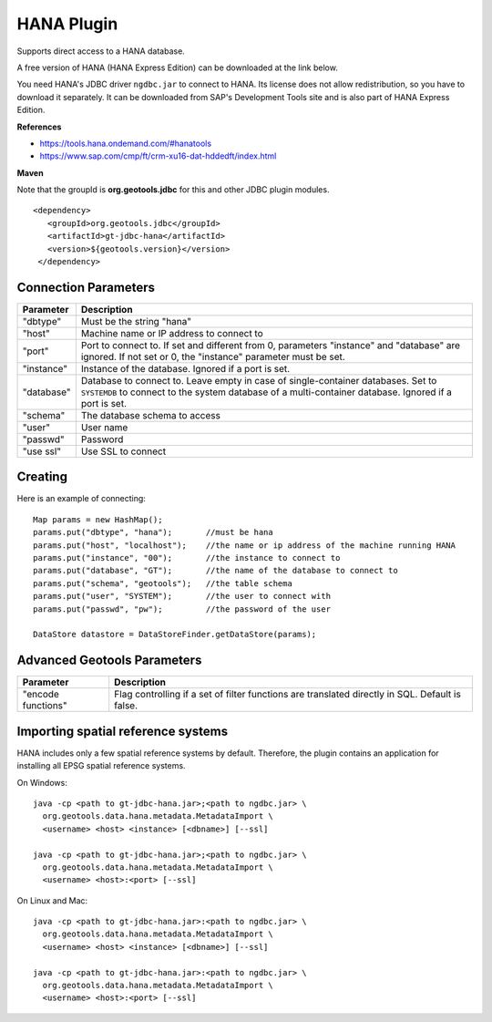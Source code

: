 HANA Plugin
-----------

Supports direct access to a HANA database.

A free version of HANA (HANA Express Edition) can be downloaded at the link below.

You need HANA's JDBC driver ``ngdbc.jar`` to connect to HANA. Its license does not allow redistribution, so you have to download it separately. It can be downloaded from SAP's Development Tools site and is also part of HANA Express Edition.

**References**

* https://tools.hana.ondemand.com/#hanatools
* https://www.sap.com/cmp/ft/crm-xu16-dat-hddedft/index.html

**Maven**
   
Note that the groupId is **org.geotools.jdbc** for this and other JDBC plugin modules.

::

   <dependency>
      <groupId>org.geotools.jdbc</groupId>
      <artifactId>gt-jdbc-hana</artifactId>
      <version>${geotools.version}</version>
    </dependency>

Connection Parameters
^^^^^^^^^^^^^^^^^^^^^

============== ============================================
Parameter      Description
============== ============================================
"dbtype"       Must be the string "hana"
"host"         Machine name or IP address to connect to
"port"         Port to connect to. If set and different from 0, parameters "instance" and "database" are ignored. If not set or 0, the "instance" parameter must be set.
"instance"     Instance of the database. Ignored if a port is set.
"database"     Database to connect to. Leave empty in case of single-container databases. Set to ``SYSTEMDB`` to connect to the system database of a multi-container database. Ignored if a port is set.
"schema"       The database schema to access
"user"         User name
"passwd"       Password
"use ssl"      Use SSL to connect
============== ============================================

Creating
^^^^^^^^

Here is an example of connecting::
  
  Map params = new HashMap();
  params.put("dbtype", "hana");       //must be hana
  params.put("host", "localhost");    //the name or ip address of the machine running HANA
  params.put("instance", "00");       //the instance to connect to
  params.put("database", "GT");       //the name of the database to connect to
  params.put("schema", "geotools");   //the table schema
  params.put("user", "SYSTEM");       //the user to connect with
  params.put("passwd", "pw");         //the password of the user
  
  DataStore datastore = DataStoreFinder.getDataStore(params);

Advanced Geotools Parameters
^^^^^^^^^^^^^^^^^^^^^^^^^^^^

+--------------------+-------------------------------------------+
| Parameter          | Description                               |
+====================+===========================================+
| "encode functions" | Flag controlling if a set of filter       |
|                    | functions are translated directly in SQL. |
|                    | Default is false.                         |
+--------------------+-------------------------------------------+

Importing spatial reference systems
^^^^^^^^^^^^^^^^^^^^^^^^^^^^^^^^^^^

HANA includes only a few spatial reference systems by default. Therefore, the plugin contains an application for installing all EPSG spatial reference systems.

On Windows::

  java -cp <path to gt-jdbc-hana.jar>;<path to ngdbc.jar> \
    org.geotools.data.hana.metadata.MetadataImport \
    <username> <host> <instance> [<dbname>] [--ssl]

  java -cp <path to gt-jdbc-hana.jar>;<path to ngdbc.jar> \
    org.geotools.data.hana.metadata.MetadataImport \
    <username> <host>:<port> [--ssl]

On Linux and Mac::

  java -cp <path to gt-jdbc-hana.jar>:<path to ngdbc.jar> \
    org.geotools.data.hana.metadata.MetadataImport \
    <username> <host> <instance> [<dbname>] [--ssl]

  java -cp <path to gt-jdbc-hana.jar>:<path to ngdbc.jar> \
    org.geotools.data.hana.metadata.MetadataImport \
    <username> <host>:<port> [--ssl]
